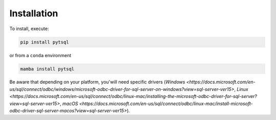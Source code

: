 Installation
=====

To install, execute:

.. code-block:: bash

    pip install pytsql

or from a ``conda`` environment

.. code-block:: bash

    mamba install pytsql

Be aware that depending on your platform, you'will need specific drivers (`Windows <https://docs.microsoft.com/en-us/sql/connect/odbc/windows/microsoft-odbc-driver-for-sql-server-on-windows?view=sql-server-ver15>`, `Linux <https://docs.microsoft.com/en-us/sql/connect/odbc/linux-mac/installing-the-microsoft-odbc-driver-for-sql-server?view=sql-server-ver15>`, `macOS <https://docs.microsoft.com/en-us/sql/connect/odbc/linux-mac/install-microsoft-odbc-driver-sql-server-macos?view=sql-server-ver15>`).
